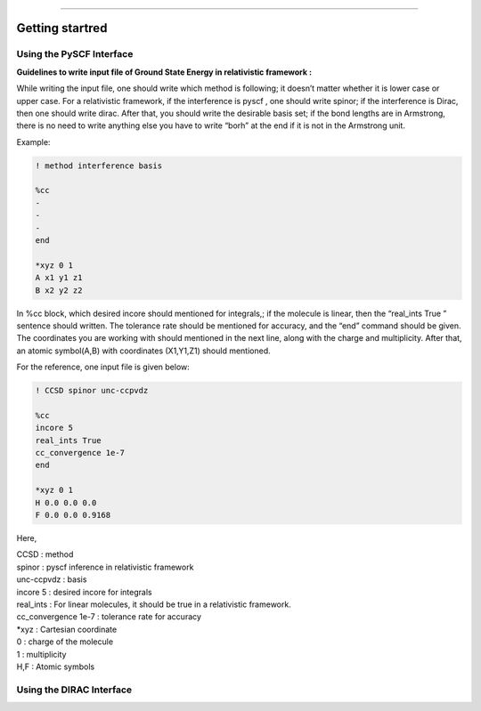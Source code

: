 
===============

.. _getting started:

Getting startred
----------------

Using the PySCF Interface
#########################

**Guidelines to write input file of Ground State Energy in relativistic framework :**

While writing the input file, one should write which method is following; it doesn’t matter whether it is lower case or upper case. For a relativistic framework, if the interference is pyscf , one should write spinor; if the interference is Dirac, then one should write dirac. After that, you should write the desirable basis set; if the bond lengths are in Armstrong, there is no need to write anything else you have to write “borh” at the end   if it is not in the Armstrong unit.

Example:

.. code-block:: shell 

   ! method interference basis

   %cc
   -
   -
   -
   end

   *xyz 0 1
   A x1 y1 z1
   B x2 y2 z2

In %cc block, which desired incore should mentioned for integrals,; if the molecule is linear, then the “real_ints True ”  sentence should written. The tolerance rate should be mentioned for accuracy, and the “end”  command should be given.
The coordinates you are working with should mentioned in the next line, along with the charge and multiplicity. After that, an atomic symbol(A,B) with coordinates (X1,Y1,Z1) should mentioned.

For the reference, one input file is given below:

.. code-block:: shell 

   ! CCSD spinor unc-ccpvdz

   %cc
   incore 5
   real_ints True
   cc_convergence 1e-7
   end

   *xyz 0 1
   H 0.0 0.0 0.0
   F 0.0 0.0 0.9168

Here,

| CCSD : method
| spinor : pyscf inference in relativistic framework 
| unc-ccpvdz : basis
| incore 5 : desired incore for integrals 
| real_ints : For linear molecules, it should be true in a relativistic framework. 
| cc_convergence 1e-7 : tolerance rate for accuracy
| *xyz : Cartesian coordinate
| 0 : charge of the molecule
| 1 : multiplicity
| H,F : Atomic symbols

Using the DIRAC Interface
#########################
